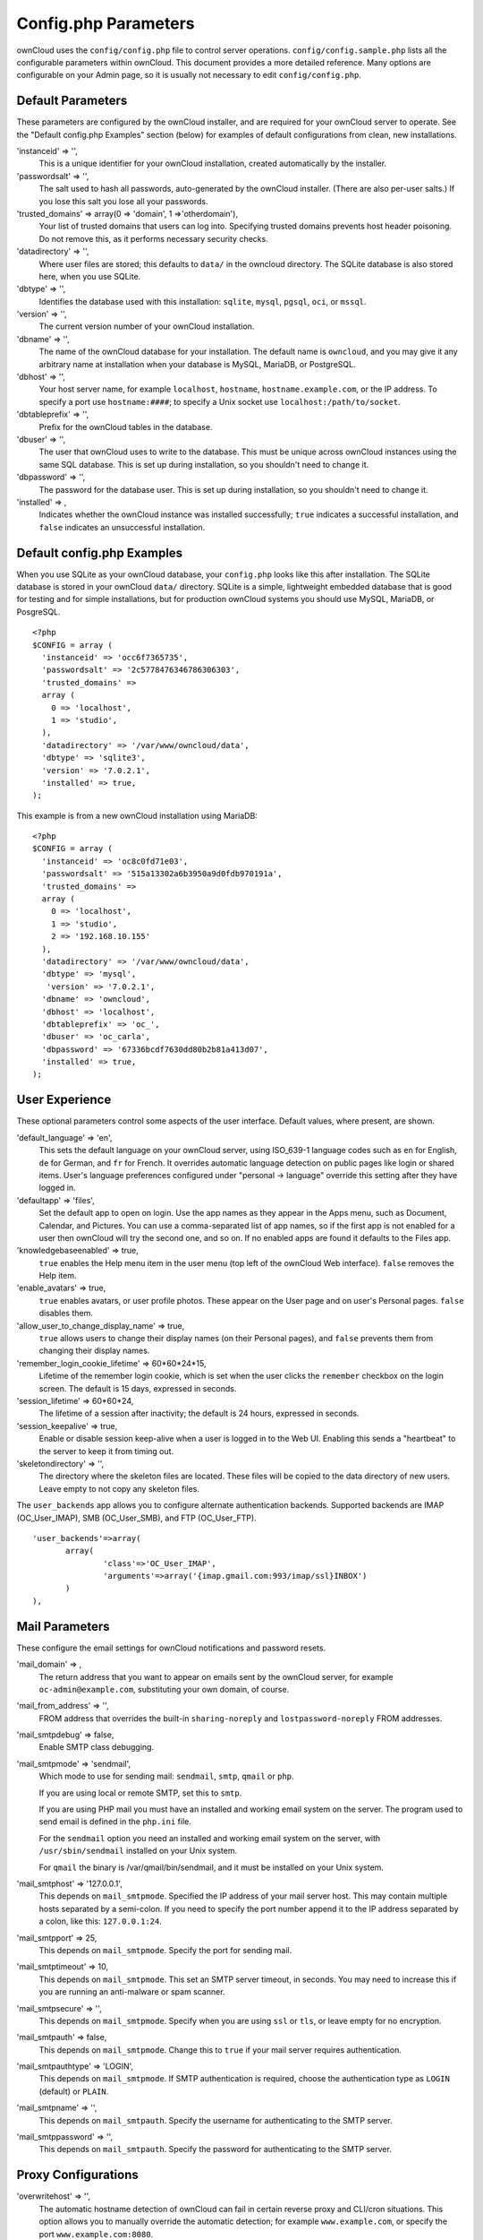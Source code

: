 Config.php Parameters
=====================
ownCloud uses the ``config/config.php`` file to control server operations.  
``config/config.sample.php`` lists all the configurable parameters within 
ownCloud. This document provides a more detailed reference. Many options are 
configurable on your Admin page, so it is usually not necessary to edit 
``config/config.php``.

Default Parameters
------------------
These parameters are configured by the ownCloud installer, and are required 
for your ownCloud server to operate. See the "Default config.php Examples" 
section (below) for examples of default configurations from clean, new 
installations.

'instanceid' => '',
  This is a unique identifier for your ownCloud installation, created    
  automatically by the installer.

'passwordsalt' => '',
  The salt used to hash all passwords, auto-generated by the ownCloud 
  installer. (There are also per-user salts.) If you lose this salt you lose 
  all your passwords.

'trusted_domains' => array(0 => 'domain', 1 =>'otherdomain'),
  Your list of trusted domains that users can log into. Specifying trusted 
  domains prevents host header poisoning. Do not remove this, as it performs 
  necessary security checks.
  
'datadirectory' => '',  
  Where user files are stored; this defaults to ``data/`` in the owncloud 
  directory. The SQLite database is also stored here, when you use SQLite.
  
'dbtype' => '',      
  Identifies the database used with this installation: ``sqlite``, ``mysql``, 
  ``pgsql``, ``oci``, or ``mssql``.
  
'version' => '',
  The current version number of your ownCloud installation.

'dbname' => '', 
  The name of the ownCloud database for your installation. The default name is 
  ``owncloud``, and you may give it any arbitrary name at installation when 
  your database is MySQL, MariaDB, or PostgreSQL.
  
'dbhost' => '',
  Your host server name, for example ``localhost``, ``hostname``, 
  ``hostname.example.com``, or the IP address. To specify a port use 
  ``hostname:####``; to specify a Unix socket use ``localhost:/path/to/socket``.

'dbtableprefix' => '',
  Prefix for the ownCloud tables in the database.
  
'dbuser' => '',            
  The user that ownCloud uses to write to the database. This must be unique 
  across ownCloud instances using the same SQL database. This is set up during 
  installation, so you shouldn't need to change it.
    
'dbpassword' => '',
  The password for the database user. This is set up during 
  installation, so you shouldn't need to change it.

'installed' => ,     
  Indicates whether the ownCloud instance was installed successfully; 
  ``true`` indicates a successful installation, and ``false`` indicates an 
  unsuccessful installation.
    
Default config.php Examples
---------------------------
When you use SQLite as your ownCloud database, your ``config.php`` looks like 
this after installation. The SQLite database is stored in your ownCloud 
``data/`` directory. SQLite is a simple, lightweight embedded database that 
is good for testing and for simple installations, but for production ownCloud 
systems you should use MySQL, MariaDB, or PosgreSQL.

::

  <?php
  $CONFIG = array (
    'instanceid' => 'occ6f7365735',
    'passwordsalt' => '2c5778476346786306303',
    'trusted_domains' => 
    array (
      0 => 'localhost',
      1 => 'studio',
    ),
    'datadirectory' => '/var/www/owncloud/data',
    'dbtype' => 'sqlite3',
    'version' => '7.0.2.1',
    'installed' => true,
  );

This example is from a new ownCloud installation using MariaDB::


  <?php
  $CONFIG = array (
    'instanceid' => 'oc8c0fd71e03',
    'passwordsalt' => '515a13302a6b3950a9d0fdb970191a',
    'trusted_domains' => 
    array (
      0 => 'localhost',
      1 => 'studio',
      2 => '192.168.10.155'
    ),
    'datadirectory' => '/var/www/owncloud/data',
    'dbtype' => 'mysql',
     'version' => '7.0.2.1',
    'dbname' => 'owncloud',
    'dbhost' => 'localhost',
    'dbtableprefix' => 'oc_',
    'dbuser' => 'oc_carla',
    'dbpassword' => '67336bcdf7630dd80b2b81a413d07',
    'installed' => true,
  );

User Experience
---------------
These optional parameters control some aspects of the user interface. Default 
values, where present, are shown.

'default_language' => 'en',  
  This sets the default language on your ownCloud server, using ISO_639-1 
  language codes such as ``en`` for English, ``de`` for German, and ``fr`` 
  for French. It overrides automatic language detection on public pages like 
  login or shared items. User's language preferences configured under 
  "personal -> language" override this setting after they have logged in.
  
'defaultapp' => 'files',
  Set the default app to open on login. Use the app names as they appear in 
  the Apps menu, such as Document, Calendar, and Pictures. You can use a 
  comma-separated list of app names, so if the first app is not enabled for a 
  user then ownCloud will try the second one, and so on. If no enabled apps 
  are found it defaults to the Files app.
  
'knowledgebaseenabled' => true,
  ``true`` enables the Help menu item in the user menu (top left of the 
  ownCloud Web interface). ``false`` removes the Help item.
  
'enable_avatars' => true,
  ``true`` enables avatars, or user profile photos. These appear on the User 
  page and on user's Personal pages. ``false`` disables them.
  
'allow_user_to_change_display_name' => true,
  ``true`` allows users to change their display names (on their Personal 
  pages), and ``false`` prevents them from changing their display names.

'remember_login_cookie_lifetime' => 60*60*24*15,
  Lifetime of the remember login cookie, which is set when the user 
  clicks the ``remember`` checkbox on the login screen. The default is 15 
  days, expressed in seconds.

'session_lifetime' => 60*60*24,
  The lifetime of a session after inactivity; the default is 24 hours, 
  expressed in seconds.
  
'session_keepalive' => true,
  Enable or disable session keep-alive when a user is logged in to the Web 
  UI. Enabling this sends a "heartbeat" to the server to keep it from timing 
  out.

'skeletondirectory' => '',
  The directory where the skeleton files are located. These files will be 
  copied to the data directory of new users. Leave empty to not copy any 
  skeleton files.

The ``user_backends`` app allows you to configure alternate authentication 
backends. Supported backends are IMAP (OC_User_IMAP), SMB (OC_User_SMB), and 
FTP (OC_User_FTP).

::
  
 'user_backends'=>array(
	array(
		'class'=>'OC_User_IMAP',
		'arguments'=>array('{imap.gmail.com:993/imap/ssl}INBOX')
	)
 ),
  
  
Mail Parameters
---------------
These configure the email settings for ownCloud notifications and password 
resets.

'mail_domain' => ,
  The return address that you want to appear on emails sent by the ownCloud 
  server, for example ``oc-admin@example.com``, substituting your own domain, 
  of course.

'mail_from_address' => '',
  FROM address that overrides the built-in ``sharing-noreply`` and 
  ``lostpassword-noreply`` FROM addresses.

'mail_smtpdebug' => false,
  Enable SMTP class debugging.
 
'mail_smtpmode' => 'sendmail',
  Which mode to use for sending mail: ``sendmail``, ``smtp``, ``qmail`` or 
  ``php``.
  
  If you are using local or remote SMTP, set this to ``smtp``.
  
  If you are using PHP mail you must have an installed and working email system 
  on the server. The program used to send email is defined in the ``php.ini`` 
  file.

  For the ``sendmail`` option you need an installed and working email system on 
  the server, with ``/usr/sbin/sendmail`` installed on your Unix system.

  For ``qmail`` the binary is /var/qmail/bin/sendmail, and it must be  
  installed on your Unix system.

'mail_smtphost' => '127.0.0.1',
  This depends on ``mail_smtpmode``. Specified the IP address of your mail 
  server host. This may contain multiple hosts separated by a semi-colon. If 
  you need to specify the port number append it to the IP address separated 
  by a colon, like this: ``127.0.0.1:24``.

'mail_smtpport' => 25,
  This depends on ``mail_smtpmode``. Specify the port for sending mail.

'mail_smtptimeout' => 10,
  This depends on ``mail_smtpmode``. This set an SMTP server timeout, in 
  seconds. You may need to increase this if you are running an anti-malware 
  or spam scanner.

'mail_smtpsecure' => '',
  This depends on ``mail_smtpmode``. Specify when you are using ``ssl`` or 
  ``tls``, or leave empty for no encryption.

'mail_smtpauth' => false,
  This depends on ``mail_smtpmode``. Change this to ``true`` if your mail 
  server requires authentication. 

'mail_smtpauthtype' => 'LOGIN',
  This depends on ``mail_smtpmode``. If SMTP authentication is required, choose 
  the authentication type as ``LOGIN`` (default) or ``PLAIN``.

'mail_smtpname' => '',
  This depends on ``mail_smtpauth``. Specify the username for authenticating to 
  the SMTP server.

'mail_smtppassword' => '',
  This depends on ``mail_smtpauth``. Specify the password for authenticating to 
  the SMTP server.
  
Proxy Configurations
--------------------
'overwritehost' => '',
  The automatic hostname detection of ownCloud can fail in certain reverse 
  proxy and CLI/cron situations. This option allows you to manually override 
  the automatic detection; for example ``www.example.com``, or specify the 
  port ``www.example.com:8080``.
  
'overwriteprotocol' => '',
  When generating URLs, ownCloud attempts to detect whether the server is 
  accessed via ``https`` or ``http``. However, if ownCloud is behind a proxy 
  and the proxy handles the ``https`` calls, ownCloud would not know that 
  ``ssl`` is in use, which would result in incorrect URLs being generated. 
  Valid values   are ``http`` and ``https``.
  
'overwritewebroot' => '',
  ownCloud attempts to detect the webroot for generating URLs automatically. 
  For example, if ``www.example.com/owncloud`` is the URL pointing to the 
  ownCloud instance, the webroot is ``/owncloud``. When proxies are in use, 
  it may be difficult for ownCloud to detect this parameter, resulting in 
  invalid URLs.

'overwritecondaddr' => '',
  This option allows you to define a manual override condition as a regular 
  expression for the remote IP address. For example, 
  defining a range of IP addresses starting with ``10.`` and 
  ending with 1 to 3: ``^10\.0\.0\.[1-3]$``

'proxy' => '',
  The URL of your proxy server, for example ``proxy.example.com:8081``.

'proxyuserpwd' => '',
  The optional authentication for the proxy to use to connect to the 
  internet. The format is: ``username:password``.

Deleted Items
-------------
These parameters control the Deleted files app.

'trashbin_retention_obligation' => 30,
  When the delete app is enabled (default), this is the number of days a file 
  will be kept in the trash bin. Default is 30 days.

'trashbin_auto_expire' => true,
  Disable or enable auto-expiration for the trash bin. By default 
  auto-expiration is enabled.

ownCloud Verifications
----------------------
ownCloud performs several verification checks. There are two options, ``true`` 
and ``false``. 

'appcodechecker' => true,
  Check 3rd party apps to make sure they are using the private API and not the 
  public API. If the app uses the public API it cannot be installed.

'updatechecker' => true,
  Check if ownCloud is up-to-date.

'has_internet_connection' => true,
  Is ownCloud connected to the Internet or running in a closed network?
  
'check_for_working_webdav' => true,
  Allows ownCloud to verify a working WebDAV connection. This is done by 
  attempting to make a WebDAV request from PHP.

'check_for_working_htaccess' => true,
  Verifies whether the ``.htaccess`` file may be modified by ownCloud. If set 
  to ``false``, this check will not be performed. If the file cannot be 
  modified, items such as large file uploads cannot be performed. This check 
  only affects Apache servers.
  
Logging
-------  
'log_type' => 'owncloud',
  By default the ownCloud logs are sent to the ``owncloud.log`` file in the 
  default ownCloud data directory. If syslogging is desired, set this parameter 
  to ``syslog``.

'logfile' => ,
  Change the ownCloud logfile name from ``owncloud.log`` to something else.

'loglevel' => '2',
  Valid values are: 0=Debug, 1=Info, 2=Warning, 3=Error. The default value is 
  Warning.

'logdateformat' => 'F d, Y H:i:s',
  This uses PHP.date formatting (see http://php.net/manual/en/function.date.php)
 
'logtimezone' => 
  The default timezone for logfiles is UTC. You may change this; see 
  http://php.net/manual/en/timezones.php

'log_query' => false,
  Append all database queries and parameters to the log file. Use this only for 
  debugging, as your logfile will become huge.

'cron_log' => true,
  Log successful cron runs.

'log_rotate_size' => false,
  Enables log rotation and limits the total size of logfiles. The default is 
  0, or no rotation. Specify a size in bytes, for example 50000000 (50 
  megabytes). A new logfile is created with a new name when the old logfile 
  reaches your limit. The total size of all logfiles is double the 
  ``log_rotate_sizerotation`` value.
  
Alternate Code Locations
------------------------
Some of the ownCloud code may be stored in alternate locations.

'3rdpartyroot' => '',
  ownCloud uses some 3rd party PHP components to provide certain functionality. 
  These components are shipped as part of the software package and reside in 
  ``owncloud/3rdparty``. Use this option to configure a different location.

'3rdpartyurl' => '',
  If you have an alternate ``3rdpartyroot``, you must also configure the URL as 
  seen by a Web browser.

This section is for configuring the download links for ownCloud clients, as 
seen in the first-run wizard and on Personal pages. 

'customclient_desktop' => '', //http://owncloud.org/sync-clients/

'customclient_android' => '', 
//https://play.google.com/store/apps/details?id=com.owncloud.android

'customclient_ios' => '', 
//https://itunes.apple.com/us/app/owncloud/id543672169?mt=8

Apps
----
Options for the Apps folder, Apps store, and App code checker.

'appstoreenabled' => true,
  When enabled, admins may install apps from the ownCloud app store.

'appstoreurl' => 'https://example.com',
  The URL of the appstore to use.

Use the ``apps_paths`` parameter to set the location of the Apps directory, 
which should be scanned for available apps, and where user-specific apps should 
be installed from the Apps store. The ``path`` defines the absolute file system 
path to the app folder. The key ``url`` defines the HTTP web path to that 
folder, starting from the ownCloud web root. The key ``writable`` indicates if a 
user can install apps in that folder.

::

  'apps_paths' => array(
	array(
		'path'=> '/var/www/owncloud/apps',
		'url' => '/apps',
		'writable' => true,
	),
  ),
    
'appcodechecker' => '', 	
  Check 3rd party apps to make sure they are using the private API and not the 
  public API. If the app uses the public API it cannot be installed.
  
Previews
--------
ownCloud supports previews of image files, the covers of MP3 files, and text 
files. These options control enabling and disabling previews, and thumbnail 
size.

'enable_previews' => true,

'preview_max_x' => null,
  The maximum width, in pixels, of a preview. A value of ``null`` means there 
  is no limit.

'preview_max_y' => null,
  The maximum height, in pixels, of a preview. A value of ``null`` means there 
  is no limit.
  
'preview_max_scale_factor' => 10,
  If a lot of small pictures are stored on the ownCloud instance and the preview 
  system generates blurry previews, you might want to consider setting a 
  maximum scale factor. By default, pictures are upscaled to 10 times the 
  original size. A value of ``1`` or ``null`` disables scaling.

'enabledProviewProviders' => 

  
'preview_office_cl_parameters' => '',
  Use this if Libre Office requires additional arguments.
  
Maintenance
-----------
These options are for halting user activity when you are performing server 
maintenance.

'maintenance' => false,
  A value of ``true`` disables ownCloud. Use this when you are performing 
  upgrades. 

'singleuser' => false,
  When set to ``true``, the ownCloud instance will be unavailable for all users 
  who are not in the ``admin`` group.
  
SSL
---

'forcessl' => false,
  Change this to ``true`` to require HTTPS for all connections, and to reject 
  HTTP requests.

'openssl' => array(
	//'config' => '/absolute/location/of/openssl.cnf',
),
  Extra SSL options to be used for configuration.
  
Miscellaneous
-------------   

'blacklisted_files' => array('.htaccess'),
  Use ``.htaccess`` to block users from uploading certain files that you 
  specify.

'share_folder' => '/',
  Define a default folder for shared files and folders other than root.

'theme' => '',
  If you are applying a theme to ownCloud, enter the name of the theme here. 
  The default location for themes is ``owncloud/themes/``.

xframe_restriction' => true,
  XFrame-restriction is a header which prevents browsers from showing the site 
  inside an iframe. This may be used to prevent clickjacking. It is risky 
  to disable this, so leave it set at ``true``.

'cipher' => 'AES-256-CFB',
  The default cipher for encrypting files. Currently AES-128-CFB and 
  AES-256-CFB are supported.

::  
  
 'memcached_servers' => array(
	// hostname, port and optional weight. Also see:
	// http://www.php.net/manual/en/memcached.addservers.php
	// http://www.php.net/manual/en/memcached.addserver.php
	array('localhost', 11211),
	//array('other.host.local', 11211),
 ), 
 
Server details for one or more memcached servers to use for memory caching. 
Memcache is only used if other memory cache options (xcache, apc, apcu) are 
not available.  

'cache_path' => '',
  Location of the cache folder, defaults to ``data/$user/cache`` where 
  ``$user`` is the current user.  When specified, the format will change to 
  ``$cache_path/$user`` where ``$cache_path`` is the configured
  cache directory and ``$user`` is the user.

'quota_include_external_storage' => false,
  EXPERIMENTAL: option whether to include external storage in quota 
  calculation, defaults to false.
  
'filesystem_check_changes' => 1,  
  Specifies how often the filesystem is checked for changes made outside 
  ownCloud. 
  0 -> Never check the filesystem for outside changes, provides a performance 
  increase when it's certain that no changes are made directly to the filesystem
  1 -> Check each file or folder at most once per request, reccomended for 
  general use if outside changes might happen.
  2 -> Check every time the filesystem is used, causes a performance hit when 
  using external storages, not recomended for regular use.
  
'asset-pipeline.enabled' => false,
  All css and js files will be served by the web server statically in one js 
  file and one css file.

'mount_file' => '',
  Where ``mount.json`` file should be stored, defaults to ``data/mount.json``

'filesystem_cache_readonly' => false,
  When ``true``, prevent ownCloud from changing the cache due to changes in the 
  filesystem for all storage.

The example below shows how to configure ownCloud to store all files in a swift 
object storage. It is important to note that ownCloud in object store mode will 
expect exclusive access to the object store container because it only stores the 
binary data for each file. The metadata is currently kept in the local database 
for performance reasons.  WARNING: The current implementation is incompatible 
with any app that uses direct file IO and circumvents our virtual filesystem. 
That includes Encryption and Gallery. Gallery will store thumbnails directly in 
the filesystem  and encryption will cause severe overhead because key files need 
to be fetched in addition to any requested file.  One way to test is applying 
for a trystack account at http://trystack.org/ 

::

 'objectstore' => array(
	'class' => 'OC\\Files\\ObjectStore\\Swift',
	'arguments' => array(
	     // trystack will useyour facebook id as the user name
		'username' => 'facebook100000123456789', 
	     // in the trystack dashboard go to user -> settings -> 
	     // API Password to generate a password	
		'password' => 'Secr3tPaSSWoRdt7', 
	     // must already exist in the objectstore, name can be different	
		'container' => 'owncloud', 
             // create the container if it does not exist. default is false	
		'autocreate' => true, 
	     //required, dev-/trystack defaults to 'RegionOne'	
		'region' => 'RegionOne', 
	     // The Identity/Keystone endpoint 
		'url' => 'http://8.21.28.222:5000/v2.0',
	     // required on dev-/trystack	
		'tenantName' => 'facebook100000123456789', 
             //dev-/trystack uses swift by default, the lib defaults to 
             //'cloudFiles' if omitted		
		'serviceName' => 'swift', 
	),
 ),




/* Custom CSP policy, changing this will overwrite the standard policy */
"custom_csp_policy" => "default-src 'self'; script-src 'self' 'unsafe-eval'; 
style-src 'self' 'unsafe-inline'; frame-src *; img-src *; font-src 'self' 
data:; 
media-src *",

